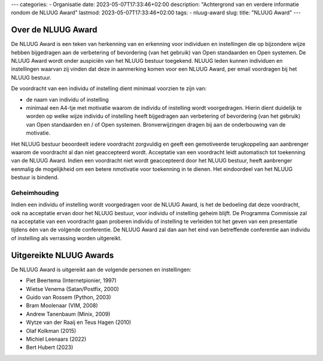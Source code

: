 ---
categories:
- Organisatie
date: 2023-05-07T17:33:46+02:00
description: "Achtergrond van en verdere informatie rondom de NLUUG Award"
lastmod: 2023-05-07T17:33:46+02:00
tags:
- nluug-award
slug:
title: "NLUUG Award"
---

Over de NLUUG Award
===================

De NLUUG Award is een teken van herkenning van en erkenning voor individuen en instellingen die op bijzondere wijze hebben bijgedragen aan de verbetering of bevordering (van het gebruik) van Open standaarden en Open systemen. De NLUUG Award wordt onder auspiciën van het NLUUG bestuur toegekend. NLUUG leden kunnen individuen en instellingen waarvan zij vinden dat deze in aanmerking komen voor een NLUUG Award, per email voordragen bij het NLUUG bestuur.

De voordracht van een individu of instelling dient minimaal voorzien te zijn van:

* de naam van individu of instelling
* minimaal een A4-tje met motivatie waarom de individu of instelling wordt voorgedragen. Hierin dient duidelijk te worden op welke wijze individu of instelling heeft bijgedragen aan verbetering of bevordering (van het gebruik) van Open standaarden en / of Open systemen. Bronverwijzingen dragen bij aan de onderbouwing van de motivatie.

Het NLUUG bestuur beoordeelt iedere voordracht zorgvuldig en geeft een gemotiveerde terugkoppeling aan aanbrenger waarom de voordracht al dan niet geaccepteerd wordt. Acceptatie van een voordracht leidt automatisch tot toekenning van de NLUUG Award. Indien een voordracht niet wordt geaccepteerd door het NLUUG bestuur, heeft aanbrenger eenmalig de mogelijkheid om een betere nmotivatie voor toekenning in te dienen. Het eindoordeel van het NLUUG bestuur is bindend.

Geheimhouding
-------------

Indien een individu of instelling wordt voorgedragen voor de NLUUG Award, is het de bedoeling dat deze voordracht, ook na acceptatie ervan door het NLUUG bestuur, voor individu of instelling geheim blijft. De Programma Commissie zal na acceptatie van een voordracht gaan proberen individu of instelling te verleiden tot het geven van een presentatie tijdens één van de volgende conferentie. De NLUUG Award zal dan aan het eind van betreffende conferentie aan individu of instelling als verrassing worden uitgereikt.

Uitgereikte NLUUG Awards
========================

De NLUUG Award is uitgereikt aan de volgende personen en instellingen:

* Piet Beertema (Internetpionier, 1997)
* Wietse Venema (Satan/Postfix, 2000)
* Guido van Rossem (Python, 2003)
* Bram Moolenaar (VIM, 2008)
* Andrew Tanenbaum (Minix, 2009)
* Wytze van der Raaij en Teus Hagen (2010)
* Olaf Kolkman (2015)
* Michiel Leenaars (2022)
* Bert Hubert (2023)
